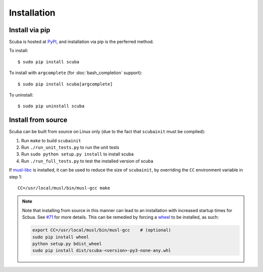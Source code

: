 Installation
============

Install via pip
---------------
Scuba is hosted at `PyPI`_, and installation
via pip is the perferred method.

To install::

    $ sudo pip install scuba

To install with ``argcomplete`` (for :doc:`bash_completion` support)::

    $ sudo pip install scuba[argcomplete]

To uninstall::

    $ sudo pip uninstall scuba

Install from source
-------------------
Scuba can be built from source on Linux only (due to the fact that
``scubainit`` must be compiled):

1. Run ``make`` to build ``scubainit``
2. Run ``./run_unit_tests.py`` to run the unit tests
3. Run ``sudo python setup.py install`` to install scuba
4. Run ``./run_full_tests.py`` to test the installed version of scuba

If `musl-libc`_ is installed, it can be used to reduce the size of
``scubainit``, by overriding the ``CC`` environment variable in step 1::

    CC=/usr/local/musl/bin/musl-gcc make


.. note::
  Note that installing from source in this manner can lead to an installation
  with increased startup times for Scbua. See `#71`_ for more details. This
  can be remedied by forcing a `wheel`_ to be installed, as such:

  .. code-block:: bash
  
      export CC=/usr/local/musl/bin/musl-gcc    # (optional)
      sudo pip install wheel
      python setup.py bdist_wheel
      sudo pip install dist/scuba-<version>-py3-none-any.whl


.. _PyPI: https://pypi.python.org/pypi/scuba
.. _musl-libc: https://www.musl-libc.org/
.. _#71: https://github.com/JonathonReinhart/scuba/issues/71
.. _wheel: http://pythonwheels.com/
